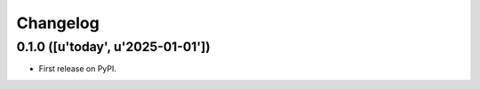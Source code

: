 
Changelog
=========

0.1.0 ([u'today', u'2025-01-01'])
-----------------------------------------

* First release on PyPI.
